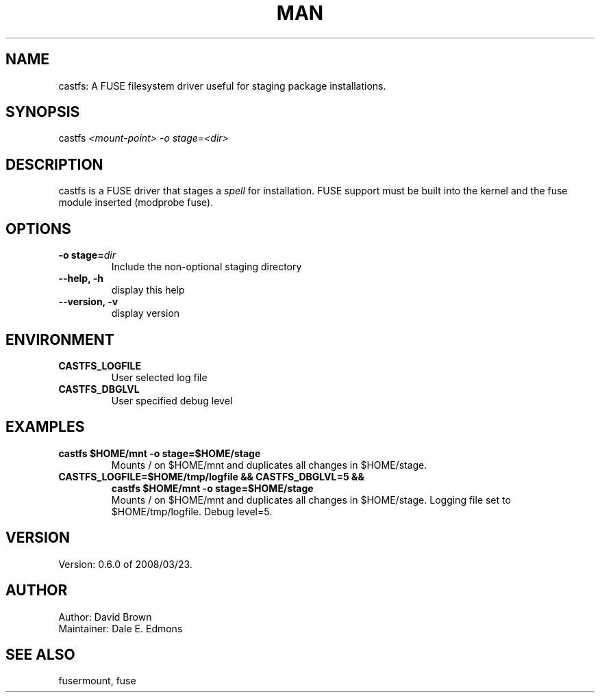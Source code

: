 '\" t
.\" Manual page created with latex2man on Tue Mar 25 17:24:02 PDT 2008
.\" NOTE: This file is generated, DO NOT EDIT.
.de Vb
.ft CW
.nf
..
.de Ve
.ft R

.fi
..
.TH "MAN" "8" "2008/03/23" "Sorcery Tools " "Sorcery Tools "
.SH NAME

castfs: A FUSE filesystem driver useful for staging 
package installations. 
.PP
.SH SYNOPSIS

.PP
castfs
\fI<mount\-point>\fP
\fI\-o stage=<dir>\fP
.PP
.SH DESCRIPTION

.PP
castfs
is a FUSE driver that stages a \fIspell\fP
for installation. FUSE support must be built into 
the kernel and the fuse module inserted 
(modprobe fuse). 
.PP
.SH OPTIONS

.PP
.TP
\fB\-o stage=\fP\fIdir\fP
 Include the non\-optional staging directory 
.PP
.TP
\fB\-\-help, \-h\fP
 display this help 
.PP
.TP
\fB\-\-version, \-v\fP
 display version 
.PP
.SH ENVIRONMENT

.TP
\fBCASTFS_LOGFILE\fP
 User selected log file 
.PP
.TP
\fBCASTFS_DBGLVL\fP
 User specified debug level 
.PP
.SH EXAMPLES

.PP
.TP
\fBcastfs $HOME/mnt \-o stage=$HOME/stage\fP
 Mounts / on $HOME/mnt and duplicates all changes in $HOME/stage. 
.PP
.TP
\fBCASTFS_LOGFILE=$HOME/tmp/logfile && CASTFS_DBGLVL=5 &&\fP
 \fBcastfs $HOME/mnt \-o stage=$HOME/stage\fP
.br
Mounts / on $HOME/mnt and duplicates all changes in $HOME/stage. 
Logging file set to $HOME/tmp/logfile. Debug level=5. 
.PP
.SH VERSION

.PP
Version: 0.6.0 of 2008/03/23\&.
.PP
.SH AUTHOR

Author: David Brown
.br
Maintainer: Dale E. Edmons
.br
.PP
.SH SEE ALSO

fusermount, fuse 
.PP
.\" NOTE: This file is generated, DO NOT EDIT.
